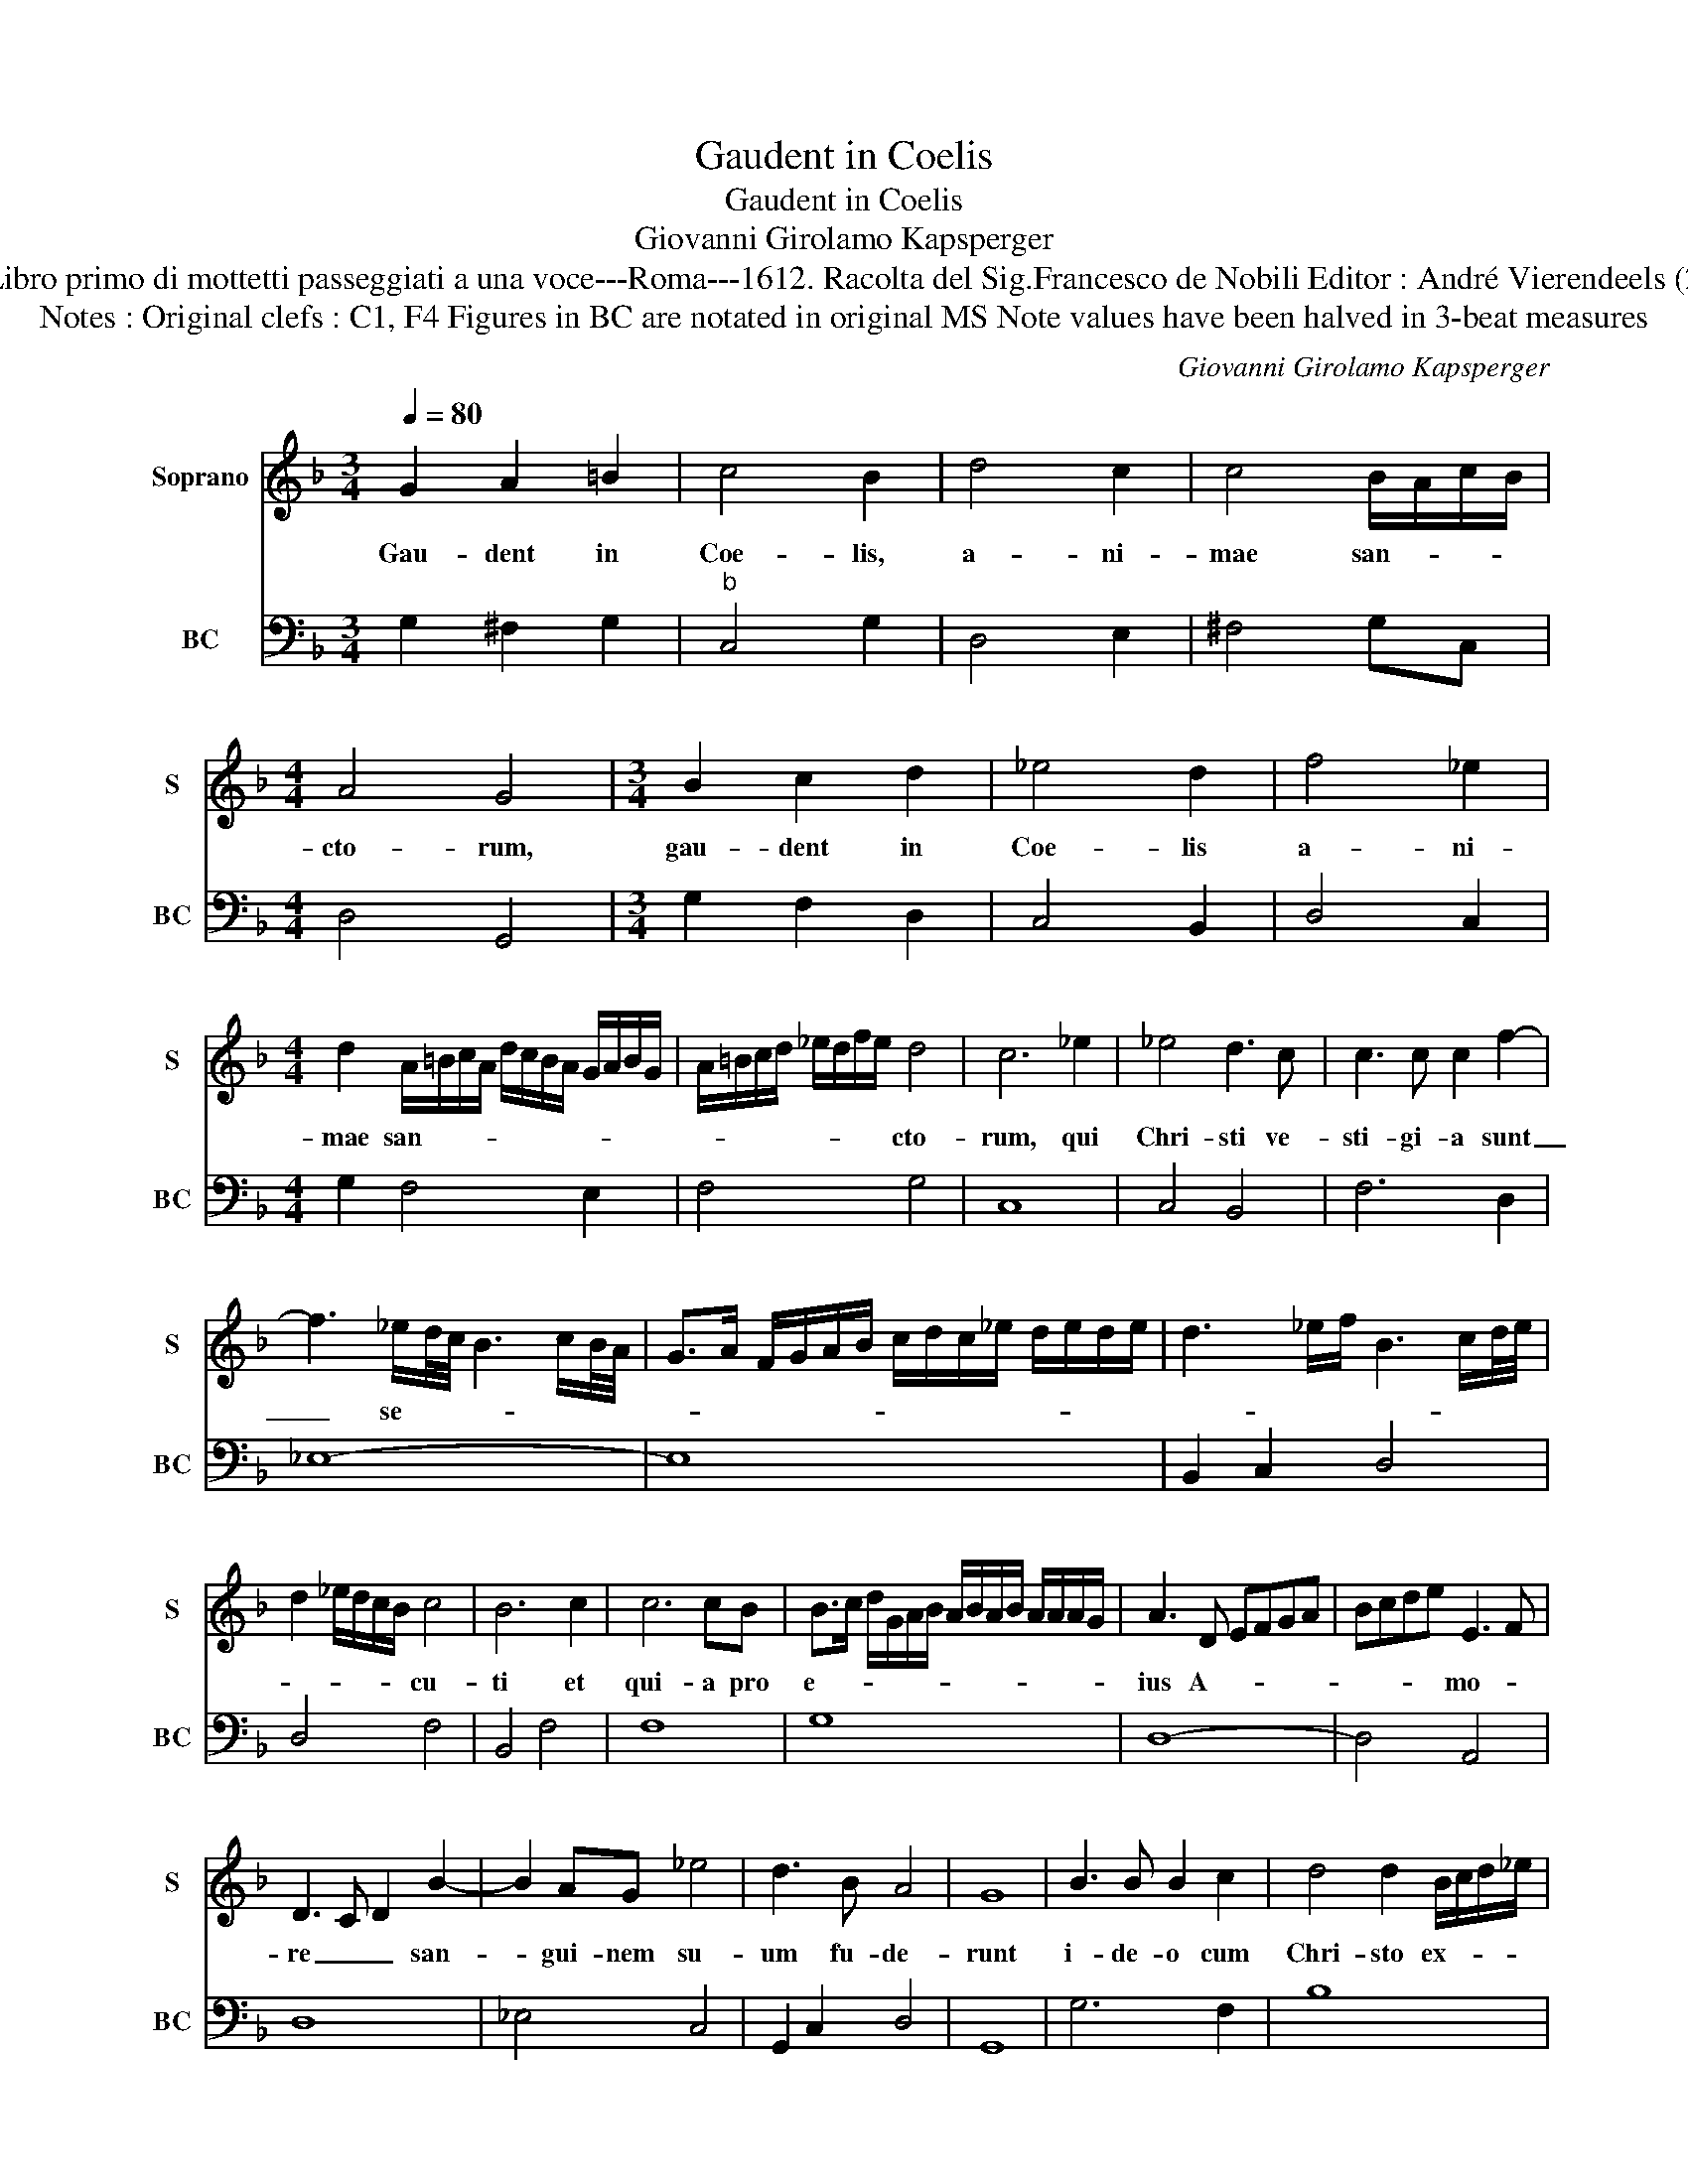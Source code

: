 X:1
T:Gaudent in Coelis
T:Gaudent in Coelis
T:Giovanni Girolamo Kapsperger
T:Source : Libro primo di mottetti passeggiati a una voce---Roma---1612. Racolta del Sig.Francesco de Nobili Editor : André Vierendeels (23/10/15).
T:Notes : Original clefs : C1, F4 Figures in BC are notated in original MS Note values have been halved in 3-beat measures
C:Giovanni Girolamo Kapsperger
%%score 1 2
L:1/8
Q:1/4=80
M:3/4
K:F
V:1 treble nm="Soprano" snm="S"
V:2 bass nm="BC" snm="BC"
V:1
 G2 A2 =B2 | c4 B2 | d4 c2 | c4 B/A/c/B/ |[M:4/4] A4 G4 |[M:3/4] B2 c2 d2 | _e4 d2 | f4 _e2 | %8
w: Gau- dent in|Coe- lis,|a- ni-|mae san- * * *|cto- rum,|gau- dent in|Coe- lis|a- ni-|
[M:4/4] d2 A/=B/c/A/ d/c/B/A/ G/A/B/G/ | A/=B/c/d/ _e/d/f/e/ d4 | c6 _e2 | _e4 d3 c | c3 c c2 f2- | %13
w: mae san- * * * * * * * * * * *|* * * * * * * * cto-|rum, qui|Chri- sti ve-|sti- gi- a sunt|
 f3 _e/d/4c/4 B3 c/B/4A/4 | G>A F/G/A/B/ c/d/c/_e/ d/e/d/e/ | d3 _e/f/ B3 c/d/4e/4 | %16
w: _ se- * * * * * *|||
 d2 _e/d/c/B/ c4 | B6 c2 | c6 cB | B>c d/G/A/B/ A/B/A/B/ A/A/A/G/ | A3 D EFGA | Bcde E3 F | %22
w: * * * * * cu-|ti et|qui- a pro|e- * * * * * * * * * * * * *|ius A- * * * *|* * * * mo- *|
 D3 C D2 B2- | B2 AG _e4 | d3 B A4 | G8 | B3 B B2 c2 | d4 d2 B/c/d/_e/ | %28
w: re _ _ san-|* gui- nem su-|um fu- de-|runt|i- de- o cum|Chri- sto ex- * * *|
 f/4_e/4f/4e/4f/e/ e/e/d e4 | d3 d _e3 d | c3 d d4 | c4 z C/D/ E/F/G/A/ | %32
w: * * * * * * * * sul- *|tant, ex- sul- tant|si- ne fi-|ne, ex- * * * * *|
 B/c/4B/4c/4B/4c/4B/4 B/B/A B4 | A3 A B3 A | G3 A A4 | G6 B/c/d/B/ | %36
w: * * * * * * * * * * sul-|tant, ex- sul- tant|si- ne fi-|ne, ex- * * *|
 c/d/G/A/ G/F/E/D/- D/E/F/G/ A/B/c/d/ | _e/4d/4e/4d/4e/4d/4d/4d/4 cB c4 | B4 d_efB | ABcA BcdB | %40
w: |* * * * * * * * * * sul-|tant si- * * *||
 cd_eG ABcd | _efgD E^FGA | Bcd_e A4 | !fermata!G8 |] %44
w: ||* * * ne fi-|ne.|
V:2
 G,2 ^F,2 G,2 |"^b" C,4 G,2 | D,4 E,2 | ^F,4 G,C, |[M:4/4] D,4 G,,4 |[M:3/4] G,2 F,2 D,2 | %6
 C,4 B,,2 | D,4 C,2 |[M:4/4] G,2 F,4 E,2 | F,4 G,4 | C,8 | C,4 B,,4 | F,6 D,2 | _E,8- | E,8 | %15
 B,,2 C,2 D,4 | D,4 F,4 | B,,4 F,4 | F,8 | G,8 | D,8- | D,4 A,,4 | D,8 | _E,4 C,4 | G,,2 C,2 D,4 | %25
 G,,8 | G,6 F,2 | B,8 | B,,4 C,4 |"^-natural" G,,4 C,2 D,2 | _E,2 F,2 G,4 | C,8- | C,4 G,,4 | %33
 D,4 G,,2 A,,2 | B,,2 C,2 D,4 | G,,8- | G,,8 | G,4 F,4 | B,,8 | F,4 G,4 | C,8 | G,,8 | D,8 | %43
 !fermata!G,,8 |] %44

